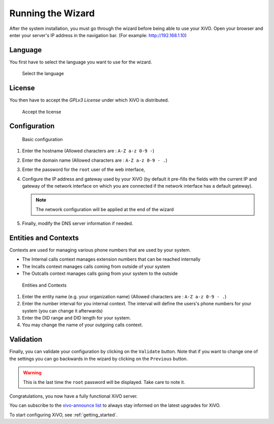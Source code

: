 .. _configuration_wizard:

******************
Running the Wizard
******************

After the system installation, you must go through the wizard before being able to use your XiVO.
Open your browser and enter your server's IP address in the navigation bar. (For example:
http://192.168.1.10)

.. index:: wizard

Language
========

You first have to select the language you want to use for the wizard.

.. figure:: images/wizard_step1_lang.png
   :scale: 75%
   :alt: Base configuration

   Select the language


License
=======

You then have to accept the *GPLv3 License* under which XiVO is distributed.

.. figure:: images/wizard_step2_license.png
   :scale: 75%
   :alt: Accept the license

   Accept the license


Configuration
=============

.. figure:: images/wizard_step4_configuration.png
   :scale: 75%
   :alt: Basic configuration

   Basic configuration

#. Enter the hostname  (Allowed characters are : ``A-Z a-z 0-9 -``)
#. Enter the domain name (Allowed characters are : ``A-Z a-z 0-9 - .``)
#. Enter the password for the ``root`` user of the web interface,
#. Configure the IP address and gateway used by your XiVO (by default it pre-fills the fields with
   the current IP and gateway of the network interface on which you are connected if the network
   interface has a default gateway).

   .. note:: The network configuration will be applied at the end of the wizard

#. Finally, modify the DNS server information if needed.


Entities and Contexts
=====================

Contexts are used for managing various phone numbers that are used by your system.

* The Internal calls context manages extension numbers that can be reached internally
* The Incalls context manages calls coming from outside of your system
* The Outcalls context manages calls going from your system to the outside

.. figure:: images/wizard_step5_entities_contexts.png
   :scale: 75%
   :alt: Entities and Contexts

   Entities and Contexts

#. Enter the entity name (e.g. your organization name) (Allowed characters are : ``A-Z a-z 0-9 -
   .``)
#. Enter the number interval for you internal context. The interval will define the users's phone
   numbers for your system (you can change it afterwards)
#. Enter the DID range and DID length for your system.
#. You may change the name of your outgoing calls context.


Validation
==========

Finally, you can validate your configuration by clicking on the ``Validate`` button.
Note that if you want to change one of the settings you can go backwards in the wizard by clicking
on the ``Previous`` button.

.. warning:: This is the last time the ``root`` password will be displayed. Take care to note it.

Congratulations, you now have a fully functional XiVO server.

You can subscribe to the `xivo-announce list
<https://lists.proformatique.com/listinfo/xivo-announce>`_
to always stay informed on the latest upgrades for XiVO.

To start configuring XiVO, see :ref:`getting_started`.
